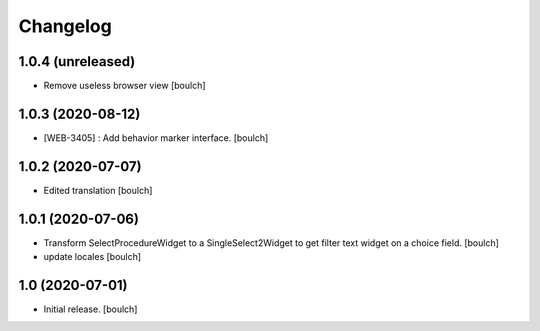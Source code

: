Changelog
=========


1.0.4 (unreleased)
------------------

- Remove useless browser view
  [boulch]


1.0.3 (2020-08-12)
------------------

- [WEB-3405] : Add behavior marker interface.
  [boulch]


1.0.2 (2020-07-07)
------------------

- Edited translation
  [boulch]


1.0.1 (2020-07-06)
------------------

- Transform SelectProcedureWidget to a SingleSelect2Widget to get filter text widget on a choice field.
  [boulch]
- update locales
  [boulch]


1.0 (2020-07-01)
----------------

- Initial release.
  [boulch]
